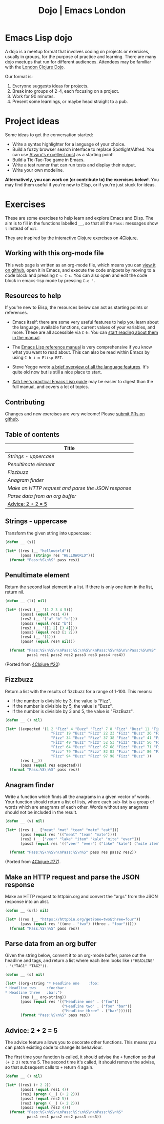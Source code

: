 #+TITLE: Dojo | Emacs London
#+EXPORT_FILE_NAME: ./dojo.html

* Emacs Lisp dojo

A dojo is a meetup format that involves coding on projects or exercises, usually
in groups, for the purpose of practice and learning. There are many dojo meetups
that run for different audiences. Attendees may be familiar with the [[http://www.londonclojurians.org/code-dojo/][London
Clojure Dojo]].

Our format is:

1. Everyone suggests ideas for projects.
2. Break into groups of 2-4, each focusing on a project.
3. Work for 90 minutes.
4. Present some learnings, or maybe head straight to a pub.

* Project ideas

Some ideas to get the conversation started:

- Write a syntax highlighter for a language of your choice.
- Build a fuzzy browser search interface to replace Spotlight/Alfred. You can
  use [[http://xenodium.com/emacs-utilities-for-your-os/][Alvaro's excellent post]] as a starting point!
- Build a Tic-Tac-Toe game in Emacs.
- Write a test runner that can run tests and display their output.
- Write your own modeline.

*Alternatively, you can work on (or contribute to) the exercises below!*. You may
find them useful if you're new to Elisp, or if you're just stuck for ideas.


* Exercises

These are some exercises to help learn and explore Emacs and Elisp. The aim is
to fill in the functions labelled ~__~, so that all the ~Pass:~ messages show ~t~
instead of ~nil~.

They are inspired by the interactive Clojure exercises on [[https://www.google.co.uk/url?sa=t&rct=j&q=&esrc=s&source=web&cd=2&ved=2ahUKEwiTyNypxavnAhXLQEEAHVdVB5gQjBAwAXoECAgQCA&url=http%3A%2F%2Fwww.4clojure.com%2Fproblems&usg=AOvVaw0pa24yxcj-qETh0ze7m_08][4Clojure]].

** Working with this org-mode file

This web page is written as an org-mode file, which means you can [[https://github.com/london-emacs-hacking/london-emacs-hacking.github.io/blob/master/dojo.org][view it on
github]], open it in Emacs, and execute the code snippets by moving to a code
block and pressing ~C-c C-c~. You can also open and edit the code block in
emacs-lisp mode by pressing ~C-c '~.

** Resources to help

If you're new to Elisp, the resources below can act as starting points or
references.

- Emacs itself: there are some very useful features to help you learn about
  the language, available functions, current values of your variables, and
  more. These are all accessible via ~C-h~. You can [[https://www.gnu.org/software/emacs/manual/html_node/emacs/Help.html][start reading about them in
  the manual]].

- The [[https://www.gnu.org/software/emacs/manual/html_node/elisp/index.html][Emacs Lisp reference manual]] is very comprehensive if you know what you
  want to read about. This can also be read within Emacs by using ~C-h i m Elisp RET~.

- Steve Yegge wrote [[https://steve-yegge.blogspot.com/2008/01/emergency-elisp.html][a brief overview of all the language features]]. It's quite
  old now but is still a nice place to start.

- [[http://ergoemacs.org/emacs/elisp.html][Xah Lee's practical Emacs Lisp guide]] may be easier to digest than the full
  manual, and covers a lot of topics.

** Contributing

Changes and new exercises are very welcome! Please [[https://github.com/london-emacs-hacking/london-emacs-hacking.github.io][submit PRs on github]].

** Table of contents

| Title                                            |
|--------------------------------------------------|
| [[Strings - uppercase]]                              |
| [[Penultimate element]]                              |
| [[Fizzbuzz]]                                         |
| [[Anagram finder]]                                   |
| [[Make an HTTP request and parse the JSON response]] |
| [[Parse data from an org buffer]]                    |
| [[Advice: 2 + 2 = 5]]                                |

** Strings - uppercase

Transform the given string into uppercase:

#+begin_src emacs-lisp
  (defun __ (s))

  (let* ((res (__ "helloworld"))
         (pass (string= res "HELLOWORLD")))
    (format "Pass:%S\n%S" pass res))
#+end_src

** Penultimate element

Return the second last element in a list. If there is only one item in the
list, return nil.

#+begin_src emacs-lisp
  (defun __ (li) nil)

  (let* ((res1 (__ '(1 2 3 4 5)))
         (pass1 (equal res1 4))
         (res2 (__ '("a" "b" "c")))
         (pass2 (equal res2 "b"))
         (res3 (__ '([1 2] [3 4])))
         (pass3 (equal res3 [1 2]))
         (res4 (__ '(1)))
         (pass4 (equal res4 nil)))

    (format "Pass:%S\n%S\n\nPass:%S:\n%S\n\nPass:%S\n%S\n\nPass:%S\n%S"
            pass1 res1 pass2 res2 pass3 res3 pass4 res4))
#+end_src

(Ported from [[http://www.4clojure.com/problem/20][4Clojure #20]])

** Fizzbuzz

Return a list with the results of fizzbuzz for a range of 1-100. This means:

- If the number is divisible by 3, the value is "Fizz".
- If the number is divisible by 5, the value is "Buzz".
- If the number is divisible by 3 and 5, the value is "FizzBuzz".

#+begin_src emacs-lisp
  (defun __ () nil)

  (let* ((expected '(1 2 "Fizz" 4 "Buzz" "Fizz" 7 8 "Fizz" "Buzz" 11 "Fizz" 13 14 "FizzBuzz" 16 17
                       "Fizz" 19 "Buzz" "Fizz" 22 23 "Fizz" "Buzz" 26 "Fizz" 28 29 "FizzBuzz" 31 32
                       "Fizz" 34 "Buzz" "Fizz" 37 38 "Fizz" "Buzz" 41 "Fizz" 43 44 "FizzBuzz" 46 47
                       "Fizz" 49 "Buzz" "Fizz" 52 53 "Fizz" "Buzz" 56 "Fizz" 58 59 "FizzBuzz" 61 62
                       "Fizz" 64 "Buzz" "Fizz" 67 68 "Fizz" "Buzz" 71 "Fizz" 73 74 "FizzBuzz" 76 77
                       "Fizz" 79 "Buzz" "Fizz" 82 83 "Fizz" "Buzz" 86 "Fizz" 88 89 "FizzBuzz" 91 92
                       "Fizz" 94 "Buzz" "Fizz" 97 98 "Fizz" "Buzz" ))
         (res (__))
         (pass (equal res expected)))
    (format "Pass:%S\n%S" pass res))
#+end_src

** Anagram finder

Write a function which finds all the anagrams in a given vector of words. Your
function should return a list of lists, where each sub-list is a group of words
which are anagrams of each other. Words without any anagrams should not be
included in the result.

#+begin_src emacs-lisp
  (defun __ (v) nil)

  (let* ((res (__ ["meat" "mat" "team" "mate" "eat"]))
         (pass (equal res '(("meat" "team" "mate"))))
         (res2 (__ ["veer" "lake" "item" "kale" "mite" "ever"]))
         (pass2 (equal res '(("veer" "ever") ("lake" "kale") ("mite item")))))

    (format "Pass:%S\n%S\n\nPass:%S\n%S" pass res pass2 res2))
#+end_src

(Ported from [[http://www.4clojure.com/problem/77][4Clojure #77]]).


** Make an HTTP request and parse the JSON response

Make an HTTP request to httpbin.org and convert the "args" from the JSON
response into an alist.

#+begin_src emacs-lisp
  (defun __ (url) nil)

  (let* ((res (__ "https://httpbin.org/get?one=two&three=four"))
         (pass (equal res '((one . "two") (three . "four")))))
    (format "Pass:%S\n%S" pass res))
#+end_src


** Parse data from an org buffer

Given the string below, convert it to an org-mode buffer, parse out the headline
and tags, and return a list where each item looks like ~("HEADLINE" . '("TAG1" "TAG2"))~.

#+begin_src emacs-lisp
  (defun __ (s) nil)

  (let* ((org-string "* Headline one    :foo:
  ,* Headline two     :foo:bar:
  ,* Headline three   :bar:")
         (res (__ org-string))
         (pass (equal res '(("Headline one" . ("foo"))
                            ("Headline two" . ("foo" "bar"))
                            ("Headline three" . ("bar"))))))
         (format "Pass:%S\n%S" pass res))
#+end_src


** Advice: 2 + 2 = 5

The advice feature allows you to decorate other functions. This means you can
patch existing code to change its behaviour.

The first time your function is called, it should advise the ~+~ function so that
~(+ 2 2)~ returns 5. The second time it's called, it should remove the advise, so
that subsequent calls to ~+~ return 4 again.

#+begin_src emacs-lisp
  (defun __ () nil)

  (let* ((res1 (+ 2 2))
         (pass1 (equal res1 4))
         (res2 (progn (__) (+ 2 2)))
         (pass2 (equal res2 5))
         (res3 (progn (__) (+ 2 2)))
         (pass3 (equal res3 4)))
    (format "Pass:%S\n%S\n\nPass:%S:\n%S\n\nPass:%S\n%S"
            pass1 res1 pass2 res2 pass3 res3))
#+end_src
